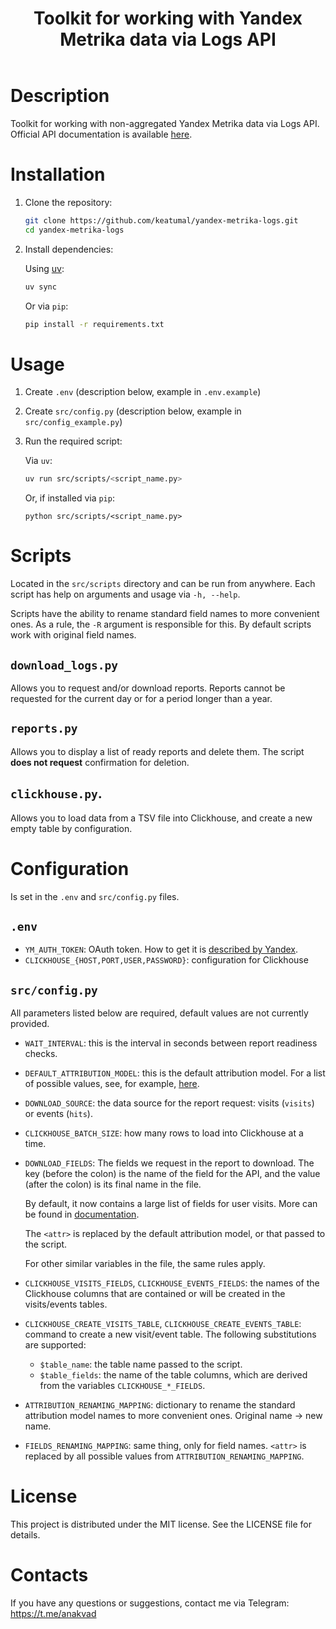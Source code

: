 #+title: Toolkit for working with Yandex Metrika data via Logs API

* Description

Toolkit for working with non-aggregated Yandex Metrika data via Logs API. Official API documentation is available [[https://yandex.com/dev/metrika/en/logs/][here]].

* Installation

1. Clone the repository:

   #+begin_src sh
     git clone https://github.com/keatumal/yandex-metrika-logs.git
     cd yandex-metrika-logs
   #+end_src

2. Install dependencies:

   Using [[https://github.com/astral-sh/uv][uv]]:

   #+begin_src sh
     uv sync
   #+end_src

   Or via =pip=:

   #+begin_src sh
  pip install -r requirements.txt
  #+end_src

* Usage

1. Create ~.env~ (description below, example in ~.env.example~)
2. Create ~src/config.py~ (description below, example in ~src/config_example.py~)
3. Run the required script:

   Via =uv=:

      #+begin_src sh
        uv run src/scripts/<script_name.py>
      #+end_src

   Or, if installed via =pip=:
   
     #+begin_src
     python src/scripts/<script_name.py>
     #+end_src

* Scripts

Located in the ~src/scripts~ directory and can be run from anywhere. Each script has help on arguments and usage via =-h, --help=.

Scripts have the ability to rename standard field names to more convenient ones. As a rule, the =-R= argument is responsible for this. By default scripts work with original field names.

** =download_logs.py=

Allows you to request and/or download reports. Reports cannot be requested for the current day or for a period longer than a year.

** =reports.py=

Allows you to display a list of ready reports and delete them. The script *does not request* confirmation for deletion.

** =clickhouse.py=.

Allows you to load data from a TSV file into Clickhouse, and create a new empty table by configuration.

* Configuration

Is set in the ~.env~ and ~src/config.py~ files.

** ~.env~

- =YM_AUTH_TOKEN=: OAuth token. How to get it is [[https://yandex.com/dev/metrika/en/intro/authorization][described by Yandex]].
- =CLICKHOUSE_{HOST,PORT,USER,PASSWORD}=: configuration for Clickhouse

** ~src/config.py~

All parameters listed below are required, default values are not currently provided.

- =WAIT_INTERVAL=: this is the interval in seconds between report readiness checks.
- =DEFAULT_ATTRIBUTION_MODEL=: this is the default attribution model. For a list of possible values, see, for example, [[https://yandex.com/dev/metrika/en/logs/openapi/getLogRequests][here]].
- =DOWNLOAD_SOURCE=: the data source for the report request: visits (=visits=) or events (=hits=).
- =CLICKHOUSE_BATCH_SIZE=: how many rows to load into Clickhouse at a time.
- =DOWNLOAD_FIELDS=: The fields we request in the report to download. The key (before the colon) is the name of the field for the API, and the value (after the colon) is its final name in the file.

  By default, it now contains a large list of fields for user visits. More can be found in [[https://yandex.com/dev/metrika/en/logs/fields/hits][documentation]].

  The =<attr>= is replaced by the default attribution model, or that passed to the script.

  For other similar variables in the file, the same rules apply.
- =CLICKHOUSE_VISITS_FIELDS=, =CLICKHOUSE_EVENTS_FIELDS=: the names of the Clickhouse columns that are contained or will be created in the visits/events tables.
- =CLICKHOUSE_CREATE_VISITS_TABLE=, =CLICKHOUSE_CREATE_EVENTS_TABLE=: command to create a new visit/event table. The following substitutions are supported:

  - =$table_name=: the table name passed to the script.
  - =$table_fields=: the name of the table columns, which are derived from the variables =CLICKHOUSE_*_FIELDS=.
- =ATTRIBUTION_RENAMING_MAPPING=: dictionary to rename the standard attribution model names to more convenient ones. Original name -> new name.
- =FIELDS_RENAMING_MAPPING=: same thing, only for field names. =<attr>= is replaced by all possible values from =ATTRIBUTION_RENAMING_MAPPING=.

* License

This project is distributed under the MIT license. See the LICENSE file for details.

* Contacts

If you have any questions or suggestions, contact me via Telegram: https://t.me/anakvad
